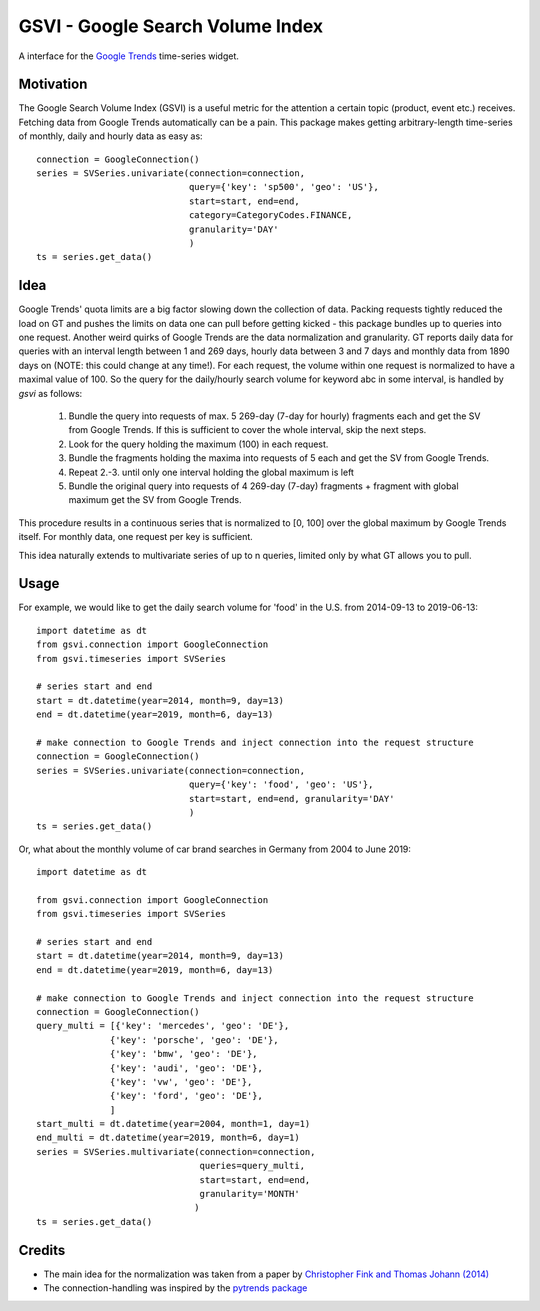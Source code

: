 GSVI - Google Search Volume Index
*********************************

A interface for the `Google Trends <https://trends.google.com/>`_ time-series widget.

Motivation
==========
The Google Search Volume Index (GSVI) is a useful metric for the
attention a certain topic (product, event etc.) receives.
Fetching data from Google Trends automatically can be a pain.
This package makes getting arbitrary-length time-series of monthly, daily and hourly data as easy as::

    connection = GoogleConnection()
    series = SVSeries.univariate(connection=connection,
                                 query={'key': 'sp500', 'geo': 'US'},
                                 start=start, end=end,
                                 category=CategoryCodes.FINANCE,
                                 granularity='DAY'
                                 )
    ts = series.get_data()


Idea
====
Google Trends' quota limits are a big factor slowing down the collection of data.
Packing requests tightly reduced the load on GT and pushes the limits
on data one can pull before getting kicked -
this package bundles up to queries into one request.
Another weird quirks of Google Trends are the data normalization and granularity.
GT reports daily data for queries with an interval length between 1 and 269 days,
hourly data between  3 and 7 days and
monthly data from 1890 days on (NOTE: this could change at any time!).
For each request, the volume within one request is normalized to have a maximal value of 100.
So the query for the daily/hourly search volume for keyword abc in some interval, is handled by *gsvi* as follows:

  #. Bundle the query into requests of max. 5 269-day (7-day for hourly) fragments each and
     get the SV from Google Trends. If this is sufficient to cover the whole interval, skip the next steps.
  #. Look for the query holding the maximum (100) in each request.
  #. Bundle the fragments holding the maxima into requests of 5 each and get the SV from Google Trends.
  #. Repeat 2.-3. until only one interval holding the global maximum is left
  #. Bundle the original query into requests of 4 269-day (7-day) fragments +
     fragment with global maximum get the SV from Google Trends.
 
This procedure results in a continuous series that is normalized to
\[0, 100\] over the global maximum by Google Trends itself.
For monthly data, one request per key is sufficient.

This idea naturally extends to multivariate series of up to n queries,
limited only by what GT allows you to pull.


Usage
=====
For example, we would like to get the daily search volume for 'food' in the
U.S. from 2014-09-13 to 2019-06-13::

    import datetime as dt
    from gsvi.connection import GoogleConnection
    from gsvi.timeseries import SVSeries

    # series start and end
    start = dt.datetime(year=2014, month=9, day=13)
    end = dt.datetime(year=2019, month=6, day=13)

    # make connection to Google Trends and inject connection into the request structure
    connection = GoogleConnection()
    series = SVSeries.univariate(connection=connection,
                                 query={'key': 'food', 'geo': 'US'},
                                 start=start, end=end, granularity='DAY'
                                 )
    ts = series.get_data()

Or, what about the monthly volume of car brand searches in Germany from 2004 to June 2019::

    import datetime as dt

    from gsvi.connection import GoogleConnection
    from gsvi.timeseries import SVSeries

    # series start and end
    start = dt.datetime(year=2014, month=9, day=13)
    end = dt.datetime(year=2019, month=6, day=13)

    # make connection to Google Trends and inject connection into the request structure
    connection = GoogleConnection()
    query_multi = [{'key': 'mercedes', 'geo': 'DE'},
                  {'key': 'porsche', 'geo': 'DE'},
                  {'key': 'bmw', 'geo': 'DE'},
                  {'key': 'audi', 'geo': 'DE'},
                  {'key': 'vw', 'geo': 'DE'},
                  {'key': 'ford', 'geo': 'DE'},
                  ]
    start_multi = dt.datetime(year=2004, month=1, day=1)
    end_multi = dt.datetime(year=2019, month=6, day=1)
    series = SVSeries.multivariate(connection=connection,
                                   queries=query_multi,
                                   start=start, end=end,
                                   granularity='MONTH'
                                  )
    ts = series.get_data()


Credits
=======

- The main idea for the normalization was taken from a paper by `Christopher Fink and Thomas Johann (2014) <https://papers.ssrn.com/sol3/papers.cfm?abstract_id=2139313>`_
- The connection-handling was inspired by the `pytrends package <https://github.com/GeneralMills/pytrends>`_
